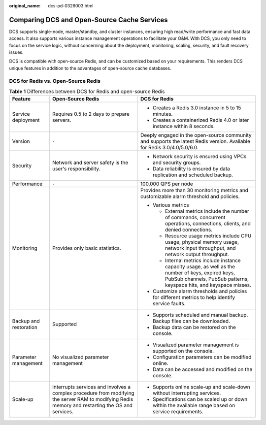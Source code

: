 :original_name: dcs-pd-0326003.html

.. _dcs-pd-0326003:

Comparing DCS and Open-Source Cache Services
============================================

DCS supports single-node, master/standby, and cluster instances, ensuring high read/write performance and fast data access. It also supports various instance management operations to facilitate your O&M. With DCS, you only need to focus on the service logic, without concerning about the deployment, monitoring, scaling, security, and fault recovery issues.

DCS is compatible with open-source Redis, and can be customized based on your requirements. This renders DCS unique features in addition to the advantages of open-source cache databases.

DCS for Redis vs. Open-Source Redis
-----------------------------------

.. table:: **Table 1** Differences between DCS for Redis and open-source Redis

   +------------------------+--------------------------------------------------------------------------------------------------------------------------------------------------+----------------------------------------------------------------------------------------------------------------------------------------------------------------------------+
   | Feature                | Open-Source Redis                                                                                                                                | DCS for Redis                                                                                                                                                              |
   +========================+==================================================================================================================================================+============================================================================================================================================================================+
   | Service deployment     | Requires 0.5 to 2 days to prepare servers.                                                                                                       | -  Creates a Redis 3.0 instance in 5 to 15 minutes.                                                                                                                        |
   |                        |                                                                                                                                                  | -  Creates a containerized Redis 4.0 or later instance within 8 seconds.                                                                                                   |
   +------------------------+--------------------------------------------------------------------------------------------------------------------------------------------------+----------------------------------------------------------------------------------------------------------------------------------------------------------------------------+
   | Version                | ``-``                                                                                                                                            | Deeply engaged in the open-source community and supports the latest Redis version. Available for Redis 3.0/4.0/5.0/6.0.                                                    |
   +------------------------+--------------------------------------------------------------------------------------------------------------------------------------------------+----------------------------------------------------------------------------------------------------------------------------------------------------------------------------+
   | Security               | Network and server safety is the user's responsibility.                                                                                          | -  Network security is ensured using VPCs and security groups.                                                                                                             |
   |                        |                                                                                                                                                  | -  Data reliability is ensured by data replication and scheduled backup.                                                                                                   |
   +------------------------+--------------------------------------------------------------------------------------------------------------------------------------------------+----------------------------------------------------------------------------------------------------------------------------------------------------------------------------+
   | Performance            | ``-``                                                                                                                                            | 100,000 QPS per node                                                                                                                                                       |
   +------------------------+--------------------------------------------------------------------------------------------------------------------------------------------------+----------------------------------------------------------------------------------------------------------------------------------------------------------------------------+
   | Monitoring             | Provides only basic statistics.                                                                                                                  | Provides more than 30 monitoring metrics and customizable alarm threshold and policies.                                                                                    |
   |                        |                                                                                                                                                  |                                                                                                                                                                            |
   |                        |                                                                                                                                                  | -  Various metrics                                                                                                                                                         |
   |                        |                                                                                                                                                  |                                                                                                                                                                            |
   |                        |                                                                                                                                                  |    -  External metrics include the number of commands, concurrent operations, connections, clients, and denied connections.                                                |
   |                        |                                                                                                                                                  |    -  Resource usage metrics include CPU usage, physical memory usage, network input throughput, and network output throughput.                                            |
   |                        |                                                                                                                                                  |    -  Internal metrics include instance capacity usage, as well as the number of keys, expired keys, PubSub channels, PubSub patterns, keyspace hits, and keyspace misses. |
   |                        |                                                                                                                                                  |                                                                                                                                                                            |
   |                        |                                                                                                                                                  | -  Customize alarm thresholds and policies for different metrics to help identify service faults.                                                                          |
   +------------------------+--------------------------------------------------------------------------------------------------------------------------------------------------+----------------------------------------------------------------------------------------------------------------------------------------------------------------------------+
   | Backup and restoration | Supported                                                                                                                                        | -  Supports scheduled and manual backup. Backup files can be downloaded.                                                                                                   |
   |                        |                                                                                                                                                  | -  Backup data can be restored on the console.                                                                                                                             |
   +------------------------+--------------------------------------------------------------------------------------------------------------------------------------------------+----------------------------------------------------------------------------------------------------------------------------------------------------------------------------+
   | Parameter management   | No visualized parameter management                                                                                                               | -  Visualized parameter management is supported on the console.                                                                                                            |
   |                        |                                                                                                                                                  | -  Configuration parameters can be modified online.                                                                                                                        |
   |                        |                                                                                                                                                  | -  Data can be accessed and modified on the console.                                                                                                                       |
   +------------------------+--------------------------------------------------------------------------------------------------------------------------------------------------+----------------------------------------------------------------------------------------------------------------------------------------------------------------------------+
   | Scale-up               | Interrupts services and involves a complex procedure from modifying the server RAM to modifying Redis memory and restarting the OS and services. | -  Supports online scale-up and scale-down without interrupting services.                                                                                                  |
   |                        |                                                                                                                                                  | -  Specifications can be scaled up or down within the available range based on service requirements.                                                                       |
   +------------------------+--------------------------------------------------------------------------------------------------------------------------------------------------+----------------------------------------------------------------------------------------------------------------------------------------------------------------------------+
